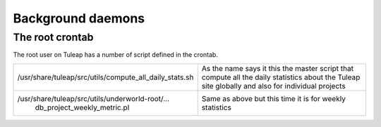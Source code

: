 Background daemons
==================

The root crontab
----------------

The root user on Tuleap has a number of script defined in the crontab.

+--------------------------------------------------------------+-----------------------------------------------------------------------------------------------------------------------------------------------------+
| /usr/share/tuleap/src/utils/compute\_all\_daily\_stats.sh    | As the name says it this the master script that compute all the daily statistics about the Tuleap site globally and also for individual projects    |
+--------------------------------------------------------------+-----------------------------------------------------------------------------------------------------------------------------------------------------+
| /usr/share/tuleap/src/utils/underworld-root/...              | Same as above but this time it is for weekly statistics                                                                                             |
|  db\_project\_weekly\_metric.pl                              |                                                                                                                                                     |
+--------------------------------------------------------------+-----------------------------------------------------------------------------------------------------------------------------------------------------+
